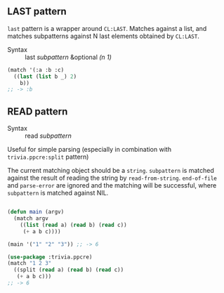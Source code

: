 
** LAST pattern

=last= pattern is a wrapper around =CL:LAST=.
Matches against a list, and matches subpatterns against N last elements obtained by =CL:LAST=.

+ Syntax :: last /subpattern/ &optional /(n 1)/

#+BEGIN_SRC lisp
(match '(:a :b :c)
  ((last (list b _) 2)
    b))
;; -> :b
#+END_SRC

** READ pattern

+ Syntax :: read /subpattern/

Useful for simple parsing (especially in combination with =trivia.ppcre:split= pattern)

The current matching object should be a =string=.
=subpattern= is matched against the result of reading the string by =read-from-string=.
=end-of-file= and =parse-error= are ignored and the matching will be successful, where
=subpattern= is matched against NIL.

#+BEGIN_SRC lisp

(defun main (argv)
  (match argv
    ((list (read a) (read b) (read c))
     (+ a b c))))

(main '("1" "2" "3")) ;; -> 6

(use-package :trivia.ppcre)
(match "1 2 3"
  ((split (read a) (read b) (read c))
   (+ a b c)))
;; -> 6

#+END_SRC
